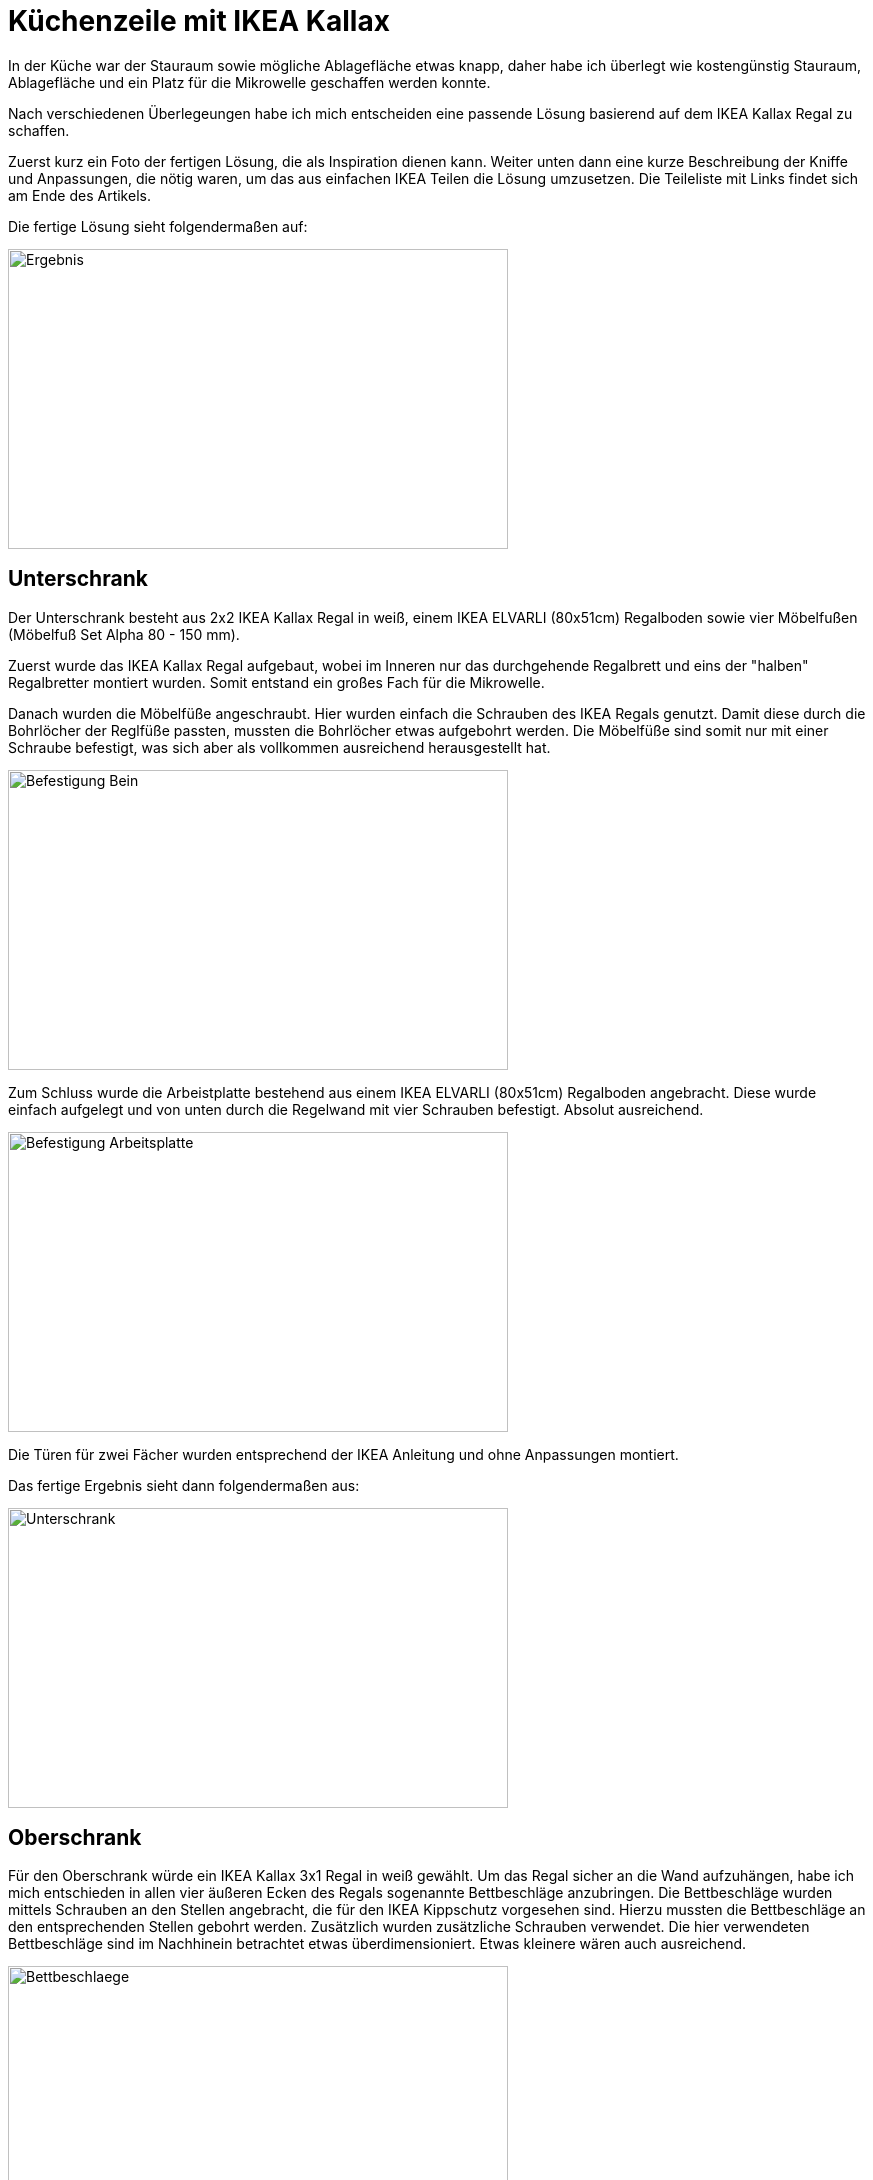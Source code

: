 // = Your Blog title
// See https://hubpress.gitbooks.io/hubpress-knowledgebase/content/ for information about the parameters.
// :hp-image: /covers/cover.png
// :hp-alt-title: My English Title

= Küchenzeile mit IKEA Kallax

:published_at: 2017-10-30
:hp-tags: IKEA_Hacks, Kitchen

In der Küche war der Stauraum sowie mögliche Ablagefläche etwas knapp, daher habe ich überlegt wie kostengünstig Stauraum, Ablagefläche und ein Platz für die Mikrowelle geschaffen werden konnte.

Nach verschiedenen Überlegeungen habe ich mich entscheiden eine passende Lösung basierend auf dem IKEA Kallax Regal zu schaffen. 

Zuerst kurz ein Foto der fertigen Lösung, die als Inspiration dienen kann. Weiter unten dann eine kurze Beschreibung der Kniffe und Anpassungen, die nötig waren, um das aus einfachen IKEA Teilen die Lösung umzusetzen.
Die Teileliste mit Links findet sich am Ende des Artikels.

Die fertige Lösung sieht folgendermaßen auf:

image::kitchen_IKEA/Installation_fertig_1.jpg[Ergebnis, 500, 300]

// image::nicePicture.png[Whatever, scaledwidth="25%"] 

== Unterschrank

Der Unterschrank besteht aus 2x2 IKEA Kallax Regal in weiß, einem IKEA ELVARLI (80x51cm) Regalboden sowie vier Möbelfußen (Möbelfuß Set Alpha 80 - 150 mm).

Zuerst wurde das IKEA Kallax Regal aufgebaut, wobei im Inneren nur das durchgehende Regalbrett und eins der "halben" Regalbretter montiert wurden. Somit entstand ein großes Fach für die Mikrowelle.

Danach wurden die Möbelfüße angeschraubt. Hier wurden einfach die Schrauben des IKEA Regals genutzt. Damit diese durch die Bohrlöcher der Reglfüße passten, mussten die Bohrlöcher etwas aufgebohrt werden. Die Möbelfüße sind somit nur mit einer Schraube befestigt, was sich aber als vollkommen ausreichend herausgestellt hat.

image::kitchen_IKEA/Befestigung_Bein.jpg[Befestigung Bein, 500, 300]

Zum Schluss wurde die Arbeistplatte bestehend aus einem IKEA ELVARLI (80x51cm) Regalboden angebracht. Diese wurde einfach aufgelegt und von unten durch die Regelwand mit vier Schrauben befestigt. Absolut ausreichend.

image::kitchen_IKEA/Befestigung_Arbeitsplatte.jpg[Befestigung Arbeitsplatte, 500, 300]

Die Türen für zwei Fächer wurden entsprechend der IKEA Anleitung und ohne Anpassungen montiert. 

Das fertige Ergebnis sieht dann folgendermaßen aus:

image::kitchen_IKEA/Unterschrank_fertig.jpg[Unterschrank, 500, 300]


== Oberschrank

Für den Oberschrank würde ein IKEA Kallax 3x1 Regal in weiß gewählt. Um das Regal sicher an die Wand aufzuhängen, habe ich mich entschieden in allen vier äußeren Ecken des Regals sogenannte Bettbeschläge anzubringen. Die Bettbeschläge wurden mittels Schrauben an den Stellen angebracht, die für den IKEA Kippschutz vorgesehen sind. Hierzu mussten die Bettbeschläge an den entsprechenden Stellen gebohrt werden. Zusätzlich wurden zusätzliche Schrauben verwendet. Die hier verwendeten Bettbeschläge sind im Nachhinein betrachtet etwas überdimensioniert. Etwas kleinere wären auch ausreichend.

image::kitchen_IKEA/Befestigung_Winkel.jpg[Bettbeschlaege, 500, 300]

Nachdem die Bettbeschläge angebracht waren, konnte das Regal an der Wand montiert werden. Festhalten, Bohrstellen markieren, Regal absetzen und Löcher in die Wand Bohren. Hier wurden 10mm Köcher für SX10 Dübe gebohrt. Die verwendeten Sechskant-Schrauben für die Befestigung des Regals sind 8x80mm. Unterlagscheiben wären zu empfehlen.

So sah das Regal nach der Montage aus:

image::kitchen_IKEA/Oberschrank_ohne_Tueren.jpg[Oberschrank ohne Tueren, 500, 300]

Der Einbau der Türen für die beiden außenliegenden Fächer war nun etwas aufwändiger, da die Bettbeschläge etwas im Weg sind. Damit die Einsätze passen mussten entsprechende AUssaprungen gefeilt werden und auch Aussparungen für die Wandschrauben erstellt werden.

image::kitchen_IKEA/Aussparungen_fertig.jpg[Aussparungen, 500, 300]

image::kitchen_IKEA/Aussparungen2.jpg[Aussparungen, 500, 300]

Montierter Einsatz mit Aussparungen:

image::kitchen_IKEA/Aussparungen_Montage.jpg[Aussparungen, 500, 300]

Nach dem Einbau der Türen sieht das Ganze folgendermaßen aus:

image::kitchen_IKEA/Oberschrank_mit_Tueren.jpg[Oberschrank, 500, 300]

image::kitchen_IKEA/Oberschrank_mit_Tueren_offen.jpg[Oberschrank, 500, 300]

== Zusammenfassung

Der Aufbau des Unterschranks war sehr einfach und ging schnell von der Hand. Der Oberschrank mit den Bettbeschlägen als sichere Befestigungsmöglichkeit hat einen gewissen AUfwand bedeutet (~2 Stunden).

Für die Durchführung wurden eine Bohrmaschine mit entsprechenden Bohrern und verschiedene Holzfeilen verwendet. Zum Anziehen der Sechskant-Schrauben wurde eine Ratsche verwendet.


== Links

Möbelfüße:
http://www.ebay.de/itm/Mobelfus-Set-Alpha-80-150-mm-Mobelfuse-Sockelfuse-Schrankfuse-Bettfus-Sofafus/162090571638?hash=item25bd59d776:m:mop3084FJWFSQZ7JJ5-0i-Q

Regalboden, ELVARLI, IKEA:
http://www.ikea.com/de/de/catalog/products/80296291/

Regal, Kallax 2x2, IKEA:
http://www.ikea.com/de/de/catalog/products/20275814/

Regal, Kallax 3x1, IKEA:
http://www.ikea.com/de/de/catalog/products/30372188/

Regaleinsatz mit Tür, schwarz, IKEA:
http://www.ikea.com/de/de/catalog/products/20278167/#/60278170

Bettbeschläge:
http://www.ebay.de/itm/361207035435

